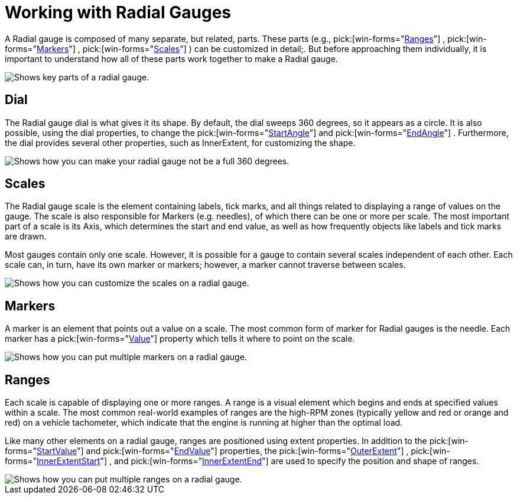 ﻿////

|metadata|
{
    "name": "wingauge-working-with-radial-gauges",
    "controlName": ["WinGauge"],
    "tags": ["Charting","Getting Started"],
    "guid": "{E09C7003-E9B9-4B5C-833E-95579757A8F7}",  
    "buildFlags": [],
    "createdOn": "0001-01-01T00:00:00Z"
}
|metadata|
////

= Working with Radial Gauges

A Radial gauge is composed of many separate, but related, parts. These parts (e.g.,   pick:[win-forms="link:infragistics4.win.ultrawingauge.v{ProductVersion}~infragistics.ultragauge.resources.radialgaugescale~ranges.html[Ranges]"] ,  pick:[win-forms="link:infragistics4.win.ultrawingauge.v{ProductVersion}~infragistics.ultragauge.resources.radialgaugescale~markers.html[Markers]"] ,  pick:[win-forms="link:infragistics4.win.ultrawingauge.v{ProductVersion}~infragistics.ultragauge.resources.radialgauge~scales.html[Scales]"] ) can be customized in detail;. But before approaching them individually, it is important to understand how all of these parts work together to make a Radial gauge.

image::images/Gauge_Working_with_Radial_Gauges_01.png[Shows key parts of a radial gauge.]

== Dial

The Radial gauge dial is what gives it its shape. By default, the dial sweeps 360 degrees, so it appears as a circle. It is also possible, using the dial properties, to change the  pick:[win-forms="link:infragistics4.win.ultrawingauge.v{ProductVersion}~infragistics.ultragauge.resources.radialgaugescale~startangle.html[StartAngle]"]  and  pick:[win-forms="link:infragistics4.win.ultrawingauge.v{ProductVersion}~infragistics.ultragauge.resources.radialgaugescale~endangle.html[EndAngle]"] . Furthermore, the dial provides several other properties, such as InnerExtent, for customizing the shape.

image::Images/Gauge_Working_with_Radial_Gauges_02.png[Shows how you can make your radial gauge not be a full 360 degrees.]

== Scales

The Radial gauge scale is the element containing labels, tick marks, and all things related to displaying a range of values on the gauge. The scale is also responsible for Markers (e.g. needles), of which there can be one or more per scale. The most important part of a scale is its Axis, which determines the start and end value, as well as how frequently objects like labels and tick marks are drawn.

Most gauges contain only one scale. However, it is possible for a gauge to contain several scales independent of each other. Each scale can, in turn, have its own marker or markers; however, a marker cannot traverse between scales.

image::Images/Gauge_Working_with_Radial_Gauges_03.png[Shows how you can customize the scales on a radial gauge.]

== Markers

A marker is an element that points out a value on a scale. The most common form of marker for Radial gauges is the needle. Each marker has a  pick:[win-forms="link:infragistics4.win.ultrawingauge.v{ProductVersion}~infragistics.ultragauge.resources.gaugemarker~value.html[Value]"]  property which tells it where to point on the scale.

image::Images/Gauge_Working_with_Radial_Gauges_04.png[Shows how you can put multiple markers on a radial gauge.]

== Ranges

Each scale is capable of displaying one or more ranges. A range is a visual element which begins and ends at specified values within a scale. The most common real-world examples of ranges are the high-RPM zones (typically yellow and red or orange and red) on a vehicle tachometer, which indicate that the engine is running at higher than the optimal load.

Like many other elements on a radial gauge, ranges are positioned using extent properties. In addition to the  pick:[win-forms="link:infragistics4.win.ultrawingauge.v{ProductVersion}~infragistics.ultragauge.resources.gaugerange~startvalue.html[StartValue]"]  and  pick:[win-forms="link:infragistics4.win.ultrawingauge.v{ProductVersion}~infragistics.ultragauge.resources.gaugerange~endvalue.html[EndValue]"]  properties, the  pick:[win-forms="link:infragistics4.win.ultrawingauge.v{ProductVersion}~infragistics.ultragauge.resources.radialgaugerange~outerextent.html[OuterExtent]"] ,  pick:[win-forms="link:infragistics4.win.ultrawingauge.v{ProductVersion}~infragistics.ultragauge.resources.radialgaugerange~innerextentstart.html[InnerExtentStart]"] , and  pick:[win-forms="link:infragistics4.win.ultrawingauge.v{ProductVersion}~infragistics.ultragauge.resources.radialgaugerange~innerextentend.html[InnerExtentEnd]"]  are used to specify the position and shape of ranges.

image::Images/Gauge_Working_with_Radial_Gauges_05.png[Shows how you can put multiple ranges on a radial gauge.]